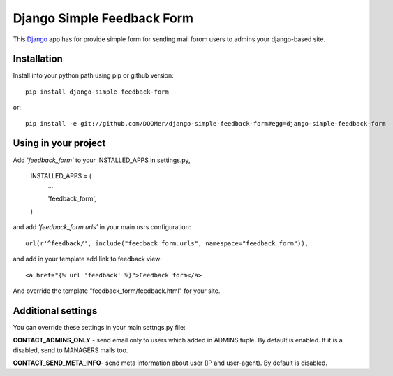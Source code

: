 ===========================
Django Simple Feedback Form
===========================

This `Django <http://djangoproject.com>`_ app has for provide simple form for sending mail forom users to admins your django-based site.

Installation 
------------
 
Install into your python path using pip or github version::

  pip install django-simple-feedback-form

or::
  
  pip install -e git://github.com/DOOMer/django-simple-feedback-form#egg=django-simple-feedback-form

Using in your project
---------------------
  
Add *'feedback_form'* to your INSTALLED_APPS in settings.py,

  INSTALLED_APPS = (
    ...
    
    'feedback_form',

  )
  
and add *'feedback_form.urls'* in your main usrs configuration::

  url(r'^feedback/', include("feedback_form.urls", namespace="feedback_form")),
  
and add in your template add link to feedback view::

  <a href="{% url 'feedback' %}">Feedback form</a>
  
And override the template "feedback_form/feedback.html" for your site.

Additional settings 
-------------------

You can override these settings in your main settngs.py file:

**CONTACT_ADMINS_ONLY** - send email only to users which added in ADMINS tuple. By default is enabled. If it is a disabled, send to MANAGERS mails too.

**CONTACT_SEND_META_INFO**- send meta information about user (IP and user-agent). By default is disabled.